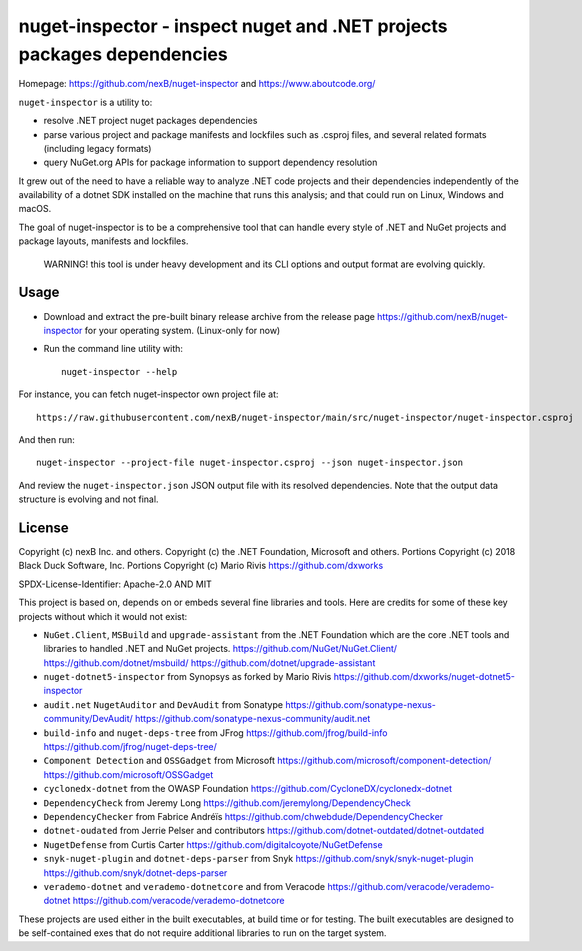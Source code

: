 ========================================================================
nuget-inspector - inspect nuget and .NET projects packages dependencies
========================================================================

Homepage: https://github.com/nexB/nuget-inspector and https://www.aboutcode.org/


``nuget-inspector`` is a utility to:

- resolve .NET project nuget packages dependencies

- parse various project and package manifests and lockfiles such as .csproj files,
  and several related formats (including legacy formats)

- query NuGet.org APIs for package information to support dependency resolution

It grew out of the need to have a reliable way to analyze .NET code projects and
their dependencies independently of the availability of a dotnet SDK installed
on the machine that runs this analysis; and that could run on Linux, Windows and
macOS.

The goal of nuget-inspector is to be a comprehensive tool that can handle every
style of .NET and NuGet projects and package layouts, manifests and lockfiles.


    WARNING! this tool is under heavy development and its CLI options and output
    format are evolving quickly.


Usage
--------

- Download and extract the pre-built binary release archive from the release page
  https://github.com/nexB/nuget-inspector for your operating system. (Linux-only
  for now)

- Run the command line utility with::

    nuget-inspector --help

For instance, you can fetch nuget-inspector own project file at::

    https://raw.githubusercontent.com/nexB/nuget-inspector/main/src/nuget-inspector/nuget-inspector.csproj

And then run::

    nuget-inspector --project-file nuget-inspector.csproj --json nuget-inspector.json

And review the ``nuget-inspector.json`` JSON output file with its resolved dependencies.
Note that the output data structure is evolving and not final.



License
-------------

Copyright (c) nexB Inc. and others.
Copyright (c) the .NET Foundation, Microsoft and others.
Portions Copyright (c) 2018 Black Duck Software, Inc.
Portions Copyright (c) Mario Rivis https://github.com/dxworks

SPDX-License-Identifier: Apache-2.0 AND MIT


This project is based on, depends on or embeds several fine libraries and tools.
Here are credits for some of these key projects without which it would not exist:

- ``NuGet.Client``, ``MSBuild`` and ``upgrade-assistant`` from the .NET
  Foundation which are the core .NET tools and libraries to handled .NET and
  NuGet projects.
  https://github.com/NuGet/NuGet.Client/
  https://github.com/dotnet/msbuild/
  https://github.com/dotnet/upgrade-assistant

- ``nuget-dotnet5-inspector`` from Synopsys as forked by Mario Rivis 
  https://github.com/dxworks/nuget-dotnet5-inspector

- ``audit.net`` ``NugetAuditor`` and ``DevAudit`` from Sonatype
  https://github.com/sonatype-nexus-community/DevAudit/
  https://github.com/sonatype-nexus-community/audit.net

- ``build-info`` and ``nuget-deps-tree`` from JFrog
  https://github.com/jfrog/build-info
  https://github.com/jfrog/nuget-deps-tree/

- ``Component Detection`` and ``OSSGadget`` from Microsoft
  https://github.com/microsoft/component-detection/
  https://github.com/microsoft/OSSGadget

- ``cyclonedx-dotnet`` from the OWASP Foundation
  https://github.com/CycloneDX/cyclonedx-dotnet

- ``DependencyCheck`` from Jeremy Long
  https://github.com/jeremylong/DependencyCheck

- ``DependencyChecker`` from Fabrice Andréïs
  https://github.com/chwebdude/DependencyChecker

- ``dotnet-oudated`` from Jerrie Pelser and contributors
  https://github.com/dotnet-outdated/dotnet-outdated

- ``NugetDefense`` from Curtis Carter
  https://github.com/digitalcoyote/NuGetDefense

- ``snyk-nuget-plugin`` and ``dotnet-deps-parser`` from Snyk
  https://github.com/snyk/snyk-nuget-plugin
  https://github.com/snyk/dotnet-deps-parser

- ``verademo-dotnet`` and ``verademo-dotnetcore`` and from Veracode
  https://github.com/veracode/verademo-dotnet
  https://github.com/veracode/verademo-dotnetcore


These projects are used either in the built executables, at build time or for
testing. The built executables are designed to be self-contained exes that do
not require additional libraries to run on the target system.

